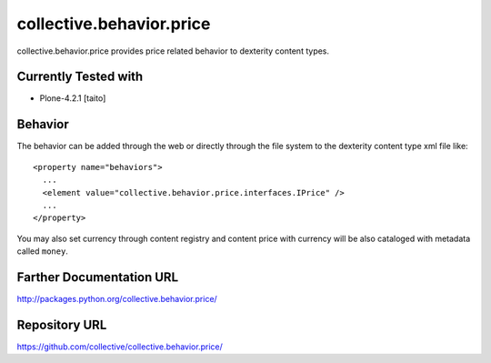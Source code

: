 =========================
collective.behavior.price
=========================

collective.behavior.price provides price related behavior to dexterity content types.

Currently Tested with
---------------------

* Plone-4.2.1 [taito]

Behavior
--------

The behavior can be added through the web or directly through the file system to the dexterity content type xml file like::

  <property name="behaviors">
    ...
    <element value="collective.behavior.price.interfaces.IPrice" />
    ...
  </property>

You may also set currency through content registry and content price with currency will be also cataloged with metadata called ``money``.

Farther Documentation URL
-------------------------

`http://packages.python.org/collective.behavior.price/
<http://packages.python.org/collective.behavior.price/>`_

Repository URL
--------------

`https://github.com/collective/collective.behavior.price/
<https://github.com/collective/collective.behavior.price/>`_
